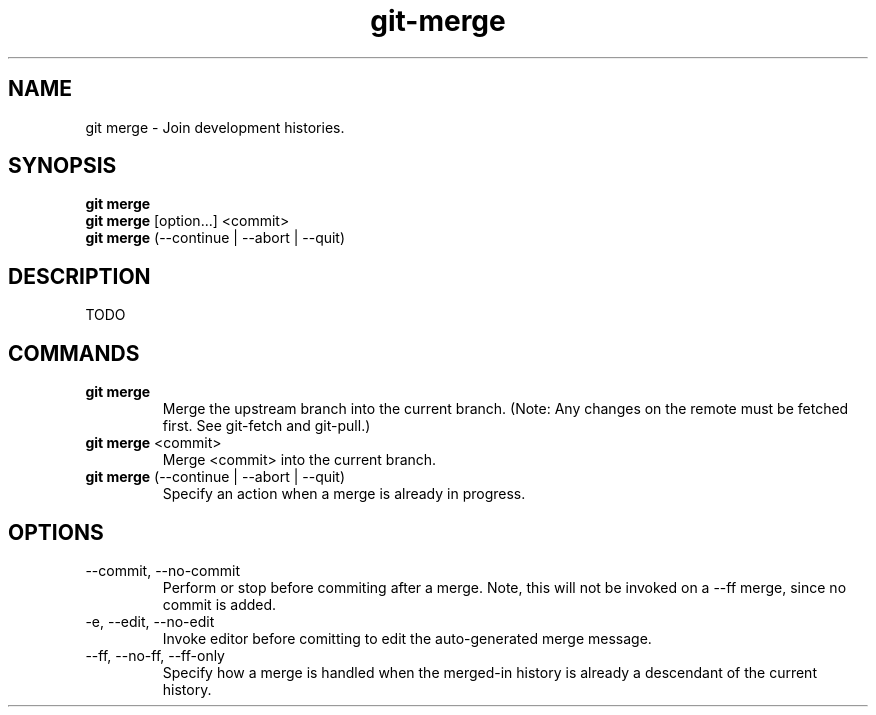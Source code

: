 .TH git-merge "May 2024" "Version 1.0" "User Commands"
.SH NAME
git merge \- Join development histories.
.SH SYNOPSIS
\fBgit merge\fR 
.br
\fBgit merge\fR [option...] <commit>
.br
\fBgit merge\fR (--continue | --abort | --quit)
.SH DESCRIPTION
TODO
.SH COMMANDS
.TP
\fBgit merge\fR 
Merge the upstream branch into the current branch. (Note: Any changes on the remote must be fetched first. See git-fetch and git-pull.)
.TP
\fBgit merge\fR <commit>
Merge <commit> into the current branch.
.TP
\fBgit merge\fR (--continue | --abort | --quit)
Specify an action when a merge is already in progress.
.SH OPTIONS
.TP
--commit, --no-commit
Perform or stop before commiting after a merge. Note, this will not be invoked on a --ff merge, since no commit is added.
.TP
-e, --edit, --no-edit
Invoke editor before comitting to edit the auto-generated merge message.
.TP
--ff, --no-ff, --ff-only
Specify how a merge is handled when the merged-in history is already a descendant of the current history.